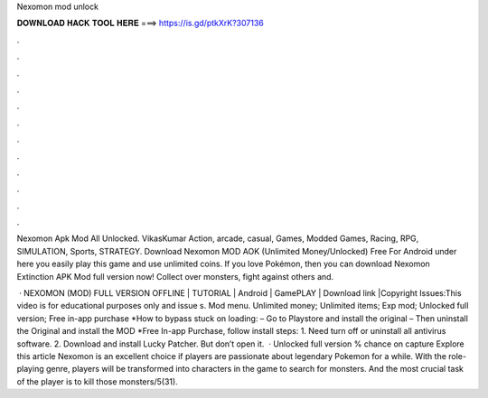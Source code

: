 Nexomon mod unlock



𝐃𝐎𝐖𝐍𝐋𝐎𝐀𝐃 𝐇𝐀𝐂𝐊 𝐓𝐎𝐎𝐋 𝐇𝐄𝐑𝐄 ===> https://is.gd/ptkXrK?307136



.



.



.



.



.



.



.



.



.



.



.



.

Nexomon Apk Mod All Unlocked. VikasKumar Action, arcade, casual, Games, Modded Games, Racing, RPG, SIMULATION, Sports, STRATEGY. Download Nexomon MOD AOK (Unlimited Money/Unlocked) Free For Android under here you easily play this game and use unlimited coins. If you love Pokémon, then you can download Nexomon Extinction APK Mod full version now! Collect over monsters, fight against others and.

 · NEXOMON (MOD) FULL VERSION OFFLINE | TUTORIAL | Android | GamePLAY | Download link |Copyright Issues:This video is for educational purposes only and issue s. Mod menu. Unlimited money; Unlimited items; Exp mod; Unlocked full version; Free in-app purchase *How to bypass stuck on loading: – Go to Playstore and install the original – Then uninstall the Original and install the MOD *Free In-app Purchase, follow install steps: 1. Need turn off or uninstall all antivirus software. 2. Download and install Lucky Patcher. But don’t open it.  · Unlocked full version % chance on capture Explore this article Nexomon is an excellent choice if players are passionate about legendary Pokemon for a while. With the role-playing genre, players will be transformed into characters in the game to search for monsters. And the most crucial task of the player is to kill those monsters/5(31).
